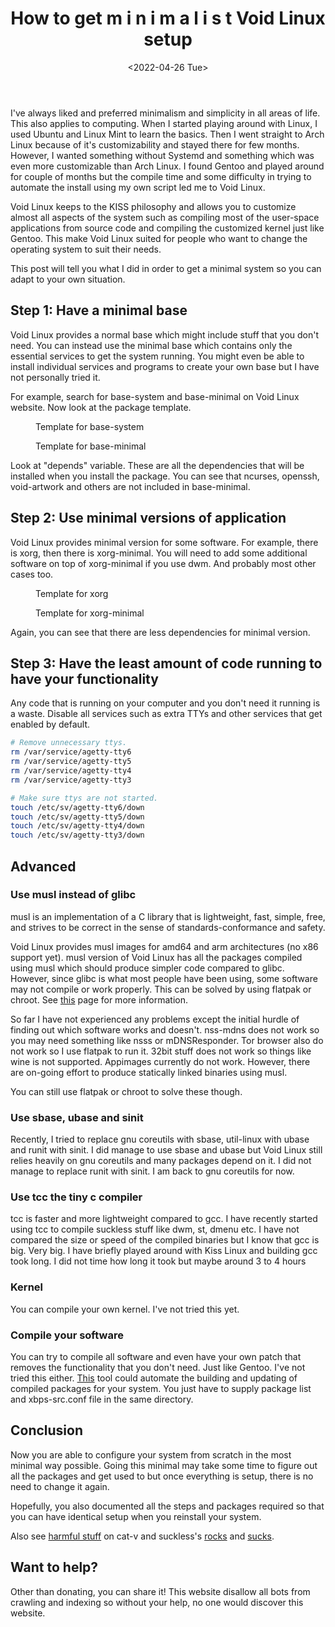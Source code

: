 #+TITLE: How to get m i n i m a l i s t Void Linux setup
#+DATE: <2022-04-26 Tue>
#+DESCRIPTION: I like minimalism and simplicity. Therefore, I started to use Void Linux. I will show you how to setup Void Linux so that you only have what you need without bloat.

I've always liked and preferred minimalism and simplicity in all areas of life. This also applies to computing. When I started playing around with Linux, I used Ubuntu and Linux Mint to learn the basics. Then I went straight to Arch Linux because of it's customizability and stayed there for few months. However, I wanted something without Systemd and something which was even more customizable than Arch Linux. I found Gentoo and played around for couple of months but the compile time and some difficulty in trying to automate the install using my own script led me to Void Linux.

Void Linux keeps to the KISS philosophy and allows you to customize almost all aspects of the system such as compiling most of the user-space applications from source code and compiling the customized kernel just like Gentoo. This make Void Linux suited for people who want to change the operating system to suit their needs.

This post will tell you what I did in order to get a minimal system so you can adapt to your own situation.

** Step 1: Have a minimal base
:PROPERTIES:
:CUSTOM_ID: Have-a-minimal-base
:END:

Void Linux provides a normal base which might include stuff that you don't need. You can instead use the minimal base which contains only the essential services to get the system running. You might even be able to install individual services and programs to create your own base but I have not personally tried it.

For example, search for base-system and base-minimal on Void Linux website. Now look at the package template.

#+CAPTION: Template for base-system
[[../../../../res/img/2022/04/How to get m i n i m a l i s t Void Linux setup/void-linux-base-system.png]]

#+CAPTION: Template for base-minimal
[[../../../../res/img/2022/04/How to get m i n i m a l i s t Void Linux setup/void-linux-base-minimal.png]]

Look at "depends" variable. These are all the dependencies that will be installed when you install the package. You can see that ncurses, openssh, void-artwork and others  are not included in base-minimal.

** Step 2: Use minimal versions of application
:PROPERTIES:
:CUSTOM_ID: Use-minimal-versions-of-application
:END:

Void Linux provides minimal version for some software. For example, there is xorg, then there is xorg-minimal. You will need to add some additional software on top of xorg-minimal if you use dwm. And probably most other cases too.

#+CAPTION: Template for xorg
[[../../../../res/img/2022/04/How to get m i n i m a l i s t Void Linux setup/void-linux-xorg-template.png]]

#+CAPTION: Template for xorg-minimal
[[../../../../res/img/2022/04/How to get m i n i m a l i s t Void Linux setup/void-linux-xorg-minimal-template.png]]

Again, you can see that there are less dependencies for minimal version.

** Step 3: Have the least amount of code running to have your functionality
:PROPERTIES:
:CUSTOM_ID: Have-the-least-amount-of-code-running-to-have-your-functionality
:END:

Any code that is running on your computer and you don't need it running is a waste. Disable all services such as extra TTYs and other services that get enabled by default.

#+begin_src sh
# Remove unnecessary ttys.
rm /var/service/agetty-tty6
rm /var/service/agetty-tty5
rm /var/service/agetty-tty4
rm /var/service/agetty-tty3

# Make sure ttys are not started.
touch /etc/sv/agetty-tty6/down
touch /etc/sv/agetty-tty5/down
touch /etc/sv/agetty-tty4/down
touch /etc/sv/agetty-tty3/down
#+end_src

** Advanced
:PROPERTIES:
:CUSTOM_ID: Advanced
:END:

*** Use musl instead of glibc
:PROPERTIES:
:CUSTOM_ID: Use-musl-instead-of-glib
:END:

musl is an implementation of a C library that is lightweight, fast, simple, free, and strives to be correct in the sense of standards-conformance and safety.

Void Linux provides musl images for amd64 and arm architectures (no x86 support yet). musl version of Void Linux has all the packages compiled using musl which should produce simpler code compared to glibc. However, since glibc is what most people have been using, some software may not compile or work properly. This can be solved by using flatpak or chroot. See [[https://docs.voidlinux.org/installation/musl.html][this]] page for more information.

So far I have not experienced any problems except the initial hurdle of finding out which software works and doesn't. nss-mdns does not work so you may need something like nsss or mDNSResponder. Tor browser also do not work so I use flatpak to run it. 32bit stuff does not work so things like wine is not supported. Appimages currently do not work. However, there are on-going effort to produce statically linked binaries using musl.

You can still use flatpak or chroot to solve these though.

*** Use sbase, ubase and sinit
:PROPERTIES:
:CUSTOM_ID: use-sbase-ubase-and-sinit
:END:

Recently, I tried to replace gnu coreutils with sbase, util-linux with ubase and runit with sinit. I did manage to use sbase and ubase but Void Linux still relies heavily on gnu coreutils and many packages depend on it. I did not manage to replace runit with sinit. I am back to gnu coreutils for now.

*** Use tcc the tiny c compiler
:PROPERTIES:
:CUSTOM_ID: use-tcc-the-tiny-c-compiler
:END:

tcc is faster and more lightweight compared to gcc. I have recently started using tcc to compile suckless stuff like dwm, st, dmenu etc. I have not compared the size or speed of the compiled binaries but I know that gcc is big. Very big. I have briefly played around with Kiss Linux and building gcc took long. I did not time how long it took but maybe around 3 to 4 hours

*** Kernel
:PROPERTIES:
:CUSTOM_ID: Kernel
:END:

You can compile your own kernel. I've not tried this yet.

*** Compile your software
:PROPERTIES:
:CUSTOM_ID: Compile-your-software
:END:

You can try to compile all software and even have your own patch that removes the functionality that you don't need. Just like Gentoo. I've not tried this either. [[https://github.com/the-maldridge/xbps-mini-builder][This]] tool could automate the building and updating of compiled packages for your system. You just have to supply package list and xbps-src.conf file in the same directory.

** Conclusion
:PROPERTIES:
:CUSTOM_ID: Conclusion
:END:

Now you are able to configure your system from scratch in the most minimal way possible. Going this minimal may take some time to figure out all the packages and get used to but once everything is setup, there is no need to change it again.

Hopefully, you also documented all the steps and packages required so that you can have identical setup when you reinstall your system.

Also see [[http://harmful.cat-v.org/software/][harmful stuff]] on cat-v and suckless's [[https://suckless.org/rocks/][rocks]] and [[https://suckless.org/sucks/][sucks]].

** Want to help?
:PROPERTIES:
:CUSTOM_ID: Want-to-help
:END:

Other than donating, you can share it! This website disallow all bots from crawling and indexing so without your help, no one would discover this website.
